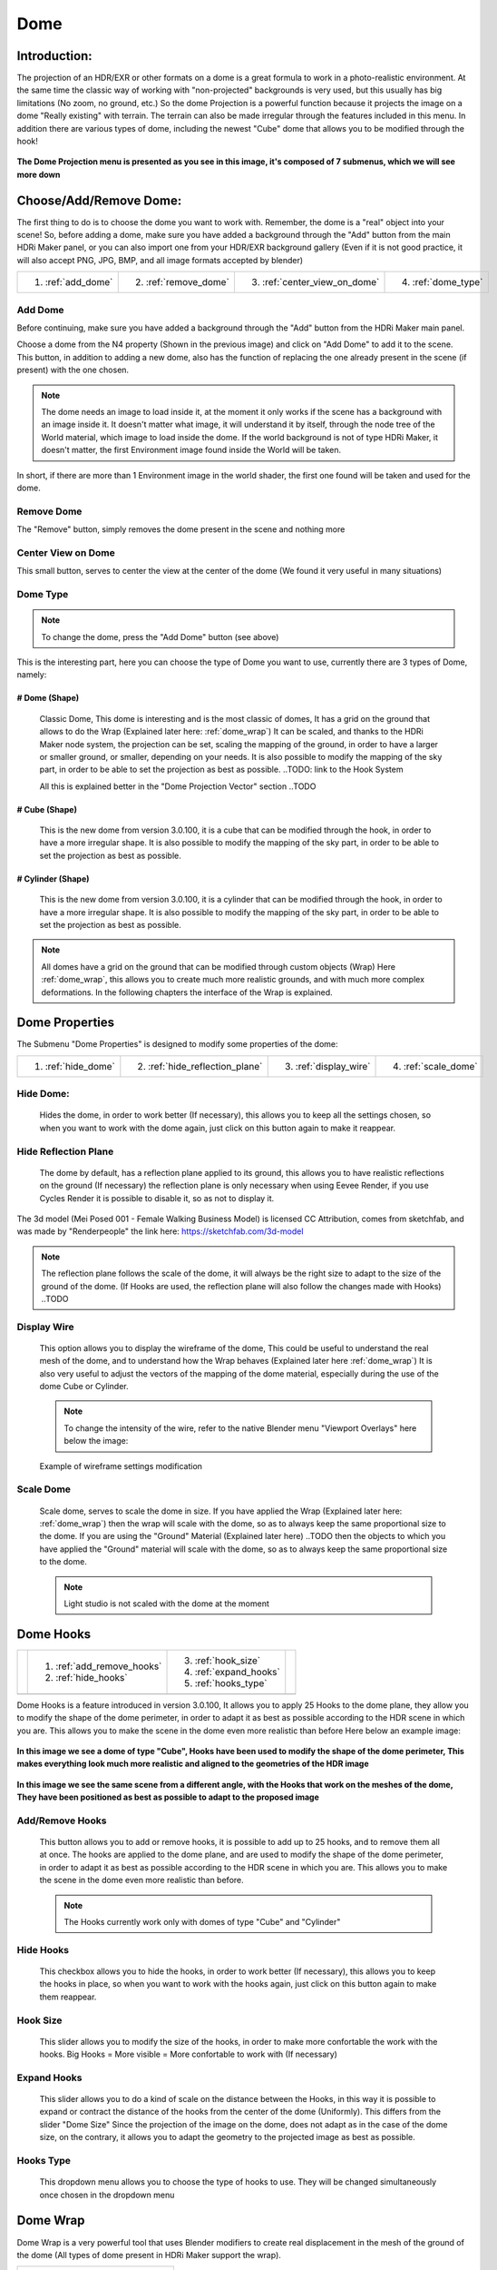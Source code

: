 
Dome
====

.. figure:: _static/_images/dome_projection/dome_projection_example_no_wireframe_01.png
    :align: center
    :alt: Dome Without Wireframe

Introduction:
-------------

The projection of an HDR/EXR or other formats on a dome is a great formula to work in a photo-realistic environment.
At the same time the classic way of working with "non-projected" backgrounds is very used, but this usually has big
limitations (No zoom, no ground, etc.)
So the dome Projection is a powerful function because it projects the image on a dome "Really existing"
with terrain. The terrain can also be made irregular through the features included in this menu.
In addition there are various types of dome, including the newest "Cube" dome that allows you to be modified through
the hook!

.. centered::
    **Welcome to the Dome Projection Menu!**

.. figure:: _static/_images/dome_projection/dome_projection_example_wireframe_01.png
    :align: center
    :alt: Dome With Wireframe


**The Dome Projection menu is presented as you see in this image, it's composed of 7 submenus, which we will see more down**

.. figure:: _static/_images/dome_projection/dome_projection_panel_01.png
    :scale: 80%
    :align: center
    :alt: Dome Projection Panel


Choose/Add/Remove Dome:
-----------------------

The first thing to do is to choose the dome you want to work with. Remember, the dome is a "real" object into your scene!
So, before adding a dome, make sure you have added a background through the "Add" button from the main HDRi Maker panel,
or you can also import one from your HDR/EXR background gallery (Even if it is not good practice, it will also accept
PNG, JPG, BMP, and all image formats accepted by blender)

+--------------------+-----------------------+------------------------------+----------------------+
| 1. :ref:`add_dome` | 2. :ref:`remove_dome` | 3. :ref:`center_view_on_dome`| 4. :ref:`dome_type`  |
+--------------------+-----------------------+------------------------------+----------------------+


.. figure:: _static/_images/dome_projection/dome_add_remove_submenu.png
    :scale: 80%
    :align: center
    :alt: Main Panel


.. _add_dome:

Add Dome
********

Before continuing, make sure you have added a background through the "Add" button from the HDRi Maker main panel.

Choose a dome from the N4 property (Shown in the previous image) and click on "Add Dome" to add it to the scene.
This button, in addition to adding a new dome, also has the function of replacing the one already present in the scene
(if present) with the one chosen.

.. note::
    The dome needs an image to load inside it, at the moment it only works if the scene has a background with an image
    inside it. It doesn't matter what image, it will understand it by itself, through the node tree of the World material,
    which image to load inside the dome. If the world background is not of type HDRi Maker, it doesn't matter, the first
    Environment image found inside the World will be taken.

In short, if there are more than 1 Environment image in the world shader, the first one found will be taken and used for the dome.

.. _remove_dome:

Remove Dome
***********

The "Remove" button, simply removes the dome present in the scene and nothing more

.. _center_view_on_dome:

Center View on Dome
*******************

This small button, serves to center the view at the center of the dome (We found it very useful in many situations)

.. _dome_type:

Dome Type
*********


.. note::
    To change the dome, press the "Add Dome" button (see above)

This is the interesting part, here you can choose the type of Dome you want to use, currently there are 3 types of Dome, namely:

# Dome (Shape)
##############

    Classic Dome, This dome is interesting and is the most classic of domes, It has a grid on the ground that allows
    to do the Wrap (Explained later here: :ref:`dome_wrap`)
    It can be scaled, and thanks to the HDRi Maker node system, the projection can be set, scaling the mapping of the ground,
    in order to have a larger or smaller ground, or smaller, depending on your needs.
    It is also possible to modify the mapping of the sky part, in order to be able to set the projection as best as possible.
    ..TODO: link to the Hook System

    All this is explained better in the "Dome Projection Vector" section ..TODO

    .. image:: _static/_images/dome_projection/dome_dome_shape_01.png
        :width: 400
        :align: center
        :alt: Main Panel

# Cube (Shape)
##############

    This is the new dome from version 3.0.100, it is a cube that can be modified through the hook, in order to have a more irregular shape.
    It is also possible to modify the mapping of the sky part, in order to be able to set the projection as best as possible.


    .. image:: _static/_images/dome_projection/dome_cube_shape_01.png
        :width: 400
        :align: center
        :alt: Main Panel



# Cylinder (Shape)
##################

    This is the new dome from version 3.0.100, it is a cylinder that can be modified through the hook, in order to have a more irregular shape.
    It is also possible to modify the mapping of the sky part, in order to be able to set the projection as best as possible.

    .. image:: _static/_images/dome_projection/dome_cylinder_shape_01.png
        :width: 400
        :align: center
        :alt: Main Panel

.. note::

    All domes have a grid on the ground that can be modified through custom objects (Wrap) Here :ref:`dome_wrap`, this allows you to create much more realistic grounds,
    and with much more complex deformations. In the following chapters the interface of the Wrap is explained.

Dome Properties
---------------

The Submenu "Dome Properties" is designed to modify some properties of the dome:


+---------------------+---------------------------------+------------------------+----------------------+
| 1. :ref:`hide_dome` | 2. :ref:`hide_reflection_plane` | 3. :ref:`display_wire` | 4. :ref:`scale_dome` |
+---------------------+---------------------------------+------------------------+----------------------+



.. image:: _static/_images/dome_projection/dome_properties_01.png
    :width: 500
    :align: center
    :alt: Main Panel

.. _hide_dome:

Hide Dome:
**********

    Hides the dome, in order to work better (If necessary), this allows you to keep all the settings chosen,
    so when you want to work with the dome again, just click on this button again to make it reappear.


.. _hide_reflection_plane:

Hide Reflection Plane
*********************

    The dome by default, has a reflection plane applied to its ground, this allows you to have realistic reflections
    on the ground (If necessary) the reflection plane is only necessary when using Eevee Render, if you use Cycles Render
    it is possible to disable it, so as not to display it.

..  figure:: _static/_images/dome_projection/show_reflection_plane_01.png
    :align: center
    :alt: Main Panel

    The 3d model (Mei Posed 001 - Female Walking Business Model) is licensed CC Attribution, comes from sketchfab, and was made by "Renderpeople" the link here: https://sketchfab.com/3d-model

    .. note::
        The reflection plane follows the scale of the dome, it will always be the right size to adapt to the size
        of the ground of the dome. (If Hooks are used, the reflection plane will also follow the changes made with Hooks) ..TODO

.. _display_wire:

Display Wire
************

    This option allows you to display the wireframe of the dome, This could be useful to understand the real mesh
    of the dome, and to understand how the Wrap behaves (Explained later here :ref:`dome_wrap`)
    It is also very useful to adjust the vectors of the mapping of the dome material, especially during the use of the dome
    Cube or Cylinder.

    ..  figure:: _static/_images/dome_projection/display_wire_option_01.png
        :align: center
        :alt: Main Panel

    .. Note::
        To change the intensity of the wire, refer to the native Blender menu "Viewport Overlays" here below the image:

    ..  figure:: _static/_images/dome_projection/viewport_overlay_blender_01.png
        :align: center
        :alt: Main Panel

        Example of wireframe settings modification


.. _scale_dome:

Scale Dome
**********

    Scale dome, serves to scale the dome in size.
    If you have applied the Wrap (Explained later here: :ref:`dome_wrap`) then the wrap will scale with the dome, so as to
    always keep the same proportional size to the dome.
    If you are using the "Ground" Material (Explained later here) ..TODO then the objects to which you have applied the "Ground" material
    will scale with the dome, so as to always keep the same proportional size to the dome.

    .. Note::
        Light studio is not scaled with the dome at the moment


Dome Hooks
----------


..  |hooks_subpanel| image:: _static/_images/dome_projection/hooks_subpanel_01.png
                        :alt: Main Panel
                        :width: 800

+----------------------------+----------------------------+------------------------+-----------------------------------+
|                            | 1. :ref:`add_remove_hooks` | 3. :ref:`hook_size`    |                                   |
|                            | 2. :ref:`hide_hooks`       | 4. :ref:`expand_hooks` |                                   |
|                            |                            | 5. :ref:`hooks_type`   |                                   |
+----------------------------+----------------------------+------------------------+-----------------------------------+
|                                           |hooks_subpanel|                                                           |
+----------------------------------------------------------------------------------------------------------------------+





Dome Hooks is a feature introduced in version 3.0.100, It allows you to apply 25 Hooks to the dome plane, they allow you
to modify the shape of the dome perimeter, in order to adapt it as best as possible according to the HDR scene in which
you are. This allows you to make the scene in the dome even more realistic than before Here below an example image:

..  figure:: _static/_images/dome_projection/parking_hooks_01.png
        :align: center
        :alt: Main Panel

        **In this image we see a dome of type "Cube", Hooks have been used to modify the shape of the dome perimeter,
        This makes everything look much more realistic and aligned to the geometries of the HDR image**

..  figure:: _static/_images/dome_projection/parking_hooks_wireframe_01.png
        :align: center
        :alt: Main Panel

        **In this image we see the same scene from a different angle, with the Hooks that work on the meshes of the dome,
        They have been positioned as best as possible to adapt to the proposed image**


.. _add_remove_hooks:

Add/Remove Hooks
****************

    This button allows you to add or remove hooks, it is possible to add up to 25 hooks, and to remove them all at once.
    The hooks are applied to the dome plane, and are used to modify the shape of the dome perimeter, in order to adapt it
    as best as possible according to the HDR scene in which you are. This allows you to make the scene in the dome even
    more realistic than before.

    .. Note::
        The Hooks currently work only with domes of type "Cube" and "Cylinder"


.. _hide_hooks:

Hide Hooks
**********


    This checkbox allows you to hide the hooks, in order to work better (If necessary), this allows you to keep the hooks
    in place, so when you want to work with the hooks again, just click on this button again to make them reappear.

.. _hook_size:

Hook Size
*********

    This slider allows you to modify the size of the hooks, in order to make more confortable the work with the hooks.
    Big Hooks = More visible = More confortable to work with (If necessary)


.. _expand_hooks:

Expand Hooks
************

    This slider allows you to do a kind of scale on the distance between the Hooks, in this way it is possible
    to expand or contract the distance of the hooks from the center of the dome (Uniformly).
    This differs from the slider "Dome Size" Since the projection of the image on the dome, does not adapt as in the
    case of the dome size, on the contrary, it allows you to adapt the geometry to the projected image as best as possible.

.. _hooks_type:

Hooks Type
**********

    This dropdown menu allows you to choose the type of hooks to use. They will be changed simultaneously
    once chosen in the dropdown menu


.. _dome_wrap:

Dome Wrap
---------

Dome Wrap is a very powerful tool that uses Blender modifiers to create real displacement in the mesh of the ground of the dome
(All types of dome present in HDRi Maker support the wrap).


.. |wrap_submenu| image:: _static/_images/dome_projection/wrap_submenu_01.png
                    :alt: Wrap Submenu
                    :width: 600



+-----------------------------------+
| 1. :ref:`wrap_button`             |
| 2. :ref:`wrap_objects_list`       |
| 3. :ref:`remove_wrap_object`      |
| 4. :ref:`wrap_object_name`        |
| 5. :ref:`negative_positive_wrap`  |
| 6. :ref:`toggle_object_visibility`|
| 7. :ref:`unwrap_all`              |
| 8. :ref:`subdivision_level`       |
| 9. :ref:`smooth_factor`           |
| 10. :ref:`smooth_iterations`      |
+-----------------------------------+
|          |wrap_submenu|           |
+-----------------------------------+


.. Note::

    Once the wrap has been added to an object, if you intend to scale the dome, no problem, the wraped object(s) will
    scale with the dome, so as to always keep the same proportional size to the dome.

..  figure:: _static/_images/dome_projection/wrap_in_construction_site_01.png
        :align: center
        :alt: Main Panel

        In this example the wrap has been applied to various objects generated with "A.N.T. Landscape" an addon already present in Blender


..  figure:: _static/_images/dome_projection/wrap_in_construction_site_wireframe_01.png
        :align: center
        :alt: Main Panel

        Here we have the same scene as before, with wireframe active, we can also see some "boxes" they are actually Landscapes
        generated with the "A.N.T. Landscape" addon and that have been applied to the dome ground as Wrap objects

.. tip::

    I Suggest to activate the addon already present in Blender "A.N.T. Landscape", From Blender:

            1. Go to the "Edit" menu
            2. Select "Preferences"
            3. Select the "Addons" tab
            4. Search for "A.N.T. Landscape"
            5. Activate the addon

    Edit -> Preferences -> Addons -> Search "A.N.T. Landscape" -> Activate

    ..  figure:: _static/_images/dome_projection/ant_landscape_activation_01.png
        :scale: 80%
        :align: center
        :alt: Main Panel


.. _wrap_button:

Wrap Button
***********

    Before pressing Wrap, make sure you have a Mesh type object selected (An object created with A.N.T. Landscape
    is perfect for this purpose) You can also have more objects selected and press Wrap, in this case all the
    selected objects will become Wrap objects, and will be visible in the list (See in the next point 2)
    Now the ground of the dome is able to adapt to the shape of these objects, in this way it is possible to create
    much more realistic and detailed scenes.

.. _wrap_objects_list:

Wrap Objects List
*****************

    This list shows all the objects that have been applied as Wrap objects, in this way it is possible to remove them
    from the list, or to modify their settings (Only the wrap objects will be in this list)
    The arrows on the left are used to select the wrap object in the scene

.. _remove_wrap_object:

Remove Wrap Object
******************

    This button removes the wrap from the object in the list, so the object will return to the previous state to the Wrap.


.. _wrap_object_name:

Wrap Object Name
****************

    This text field shows the name of the object in the list, it is possible to change the name of the object
    in the list on the fly

.. _negative_positive_wrap:

Negative / Positive Wrap
************************

    These two arrows (Up and down) allow you to decide in which vertical direction you want the wrap to be applied
    Use Cases:

    - If the Wrap is Negative, the dome ground will adapt to the shape of the object only if the object is lower than the ground
    - If the Wrap is Positive, the dome ground will adapt to the shape of the object only if the object is higher than the ground
    - If both Wraps are active, the dome ground will adapt to the shape of the object in both directions

**Image Example:**

   - In this example there are 3 wrap objects, all the same but with different orientation options

      - **1.** is an object with negative Wrap
      - **2.** is an object with positive Wrap
      - **3.** is an object with negative and positive Wrap

    ..  image:: _static/_images/dome_projection/wrap_negative_positive_01.png
        :align: center
        :width: 800
        :alt: Main Panel

.. _toggle_object_visibility:

Toggle Object Visibility
************************

    This button allows you to hide the object in the scene, in this way it is possible to work better with the object
    without having to remove it from the list

    This button allows you to switch between the visibility of the object in the scene and the visibility of the wrap
    object in the list:

    - If active, the object will be visible in the form of an Invisible Box, only the edges of the box will be visible (But not in the final render)
    - If disabled, the object will be visible as normal

.. _unwrap_all:

Unwrap All
**********

    This button allows you to unwrap all the objects in the list in one click

.. _subdivision_level:

Subdivision Level
*****************

    This slider allows you to modify the subdivision level of the dome ground, This allows you to have greater accuracy
    in the Wrap, but also increases the rendering time.
    The minimum value is 0 (So base grid), the maximum value is 6
    (The value is breakable, but it is not recommended to go beyond 6 because it could freeze Blender)

.. _smooth_factor:

Smooth Factor
*************

    This slider allows you to modify the smooth factor of the dome ground, This works in symbiosis with
    "Smooth Iterations" (Next point), if Smooth Factor is 0, even smooth iterations will not work

.. _smooth_iterations:

Smooth Iterations
*****************

    This slider allows you to modify the smooth iterations of the dome ground, This works in symbiosis with
    "Smooth Factor" (Previous point), if Smooth Factor is 0, even smooth iterations will not work.
    This "Spreads" the smooth better, making it more expanded and more homogeneous.


.. _ground_material:

Ground Material
---------------

The Ground Material is exactly the material of which the dome is composed, this material is very important, and can be
used on objects other than the dome, the most important feature is that this material is mapped on the center
of the dome, so wherever you move the object on which you apply this material, it will always adapt
and match the position of the dome ground.
In short, it will always match the position of the image of the ground.
From version 3.0.100 it is also possible to use it as a material that matches the top part of the dome,
This is useful in some cases if you want to add some extra detail to the dome. More Aventi will be shown some examples.

..  figure:: _static/_images/dome_projection/dome_ground_warrior_fauno.png
    :align: center
    :alt: Main Panel

    This "Warrior Fauno" was downloaded from sketchfab, and was created by "Yamato" CC Attribution license. Link Here:
    https://sketchfab.com/3d-models/warrior-fauno-007eae3f0d934aedb32f910e941bcca9


This is an example with 3 objects to which the ground material of the Dome has been applied:

    - This function allows you to make the dome even more detailed if you want. You can apply the material also to custom walls.
      As in the image example below, above in which the wall is detailed with extrusions at the height of the doors and windows of the ruin.


.. image:: _static/_images/dome_projection/ground_objects_example_01.png
    :align: center
    :width: 800
    :alt: Main Panel

------------------------------------------------------------------------------------------------------------------------

Ground Material Menu
********************

   - All objects to which the material will be applied via the "Add Ground" button will automatically be made children of the dome,
     and will be shown in the list as in the example below. If the dome is scaled, the child objects will also be scaled in proportion.

|


                                +-------------------------+--------------------------------+
                                | 1. :ref:`add_ground`    | 5. :ref:`material_type_ground` |
                                | 2. :ref:`select_object` | 6. :ref:`material_type_top`    |
                                | 3. :ref:`remove_ground` | 7. :ref:`flip_faces`           |
                                | 4. :ref:`remove_all`    |                                |
                                +-------------------------+--------------------------------+

.. image:: _static/_images/dome_projection/ground_submenu_01.png
    :align: center
    :width: 600
    :alt: Main Panel

.. _add_ground:

Add Ground
##########

    - This button allows you to add the ground material to the selected object, in this way the object will become a child of the dome,
      and will be visible in the list.


   .. Note:: If the object already has a material that is not of type Ground, for safety reasons, it is not replaced,
             This to avoid any errors on the part of the user. If you want to replace the material, you must first
             remove any material present in the object and apply the Ground material.

.. _select_object:

Select Object
#############

    - This button allows you to select the object in the list, if the object is Active, it will be highlighted in the list.

.. _remove_ground:

Remove Ground
#############

    - This button allows you to remove the ground material from the object in the list, in this way the object will return to the previous state
      to the application of the Ground material it will be removed from the list and will no longer be a child of the dome.

.. _remove_all:

Remove All
##########

    - This button allows you to remove the ground material from all the objects in the list, in this way all the objects will return to the previous state
      to the application of the Ground material, they will be removed from the list and will no longer be children of the dome.

.. _material_type_ground:

Material type "Ground"
######################

    - If selected, the material assumes the projection of type "Ground" will only project the ground part.

.. _material_type_top:

Material type "Top"
###################

    - If selected, the material assumes the projection of type "Top" The material will be projected completely, as if it were
      the top part of the dome. This is useful if you want to create walls to apply to the dome, in order to put more details.

.. _flip_faces:

Flip Faces
##########

    - Switch between face orientation, if the faces are flipped, the material will be projected in the opposite direction.
      The backfaces are invisible (like the dome)

.. Tip::
    This is very useful especially in interior projections, if you want to add some detail to the dome where the Hook
    system has some limitations, this comes to the rescue


Dome Color (Node Group)
-----------------------


.. image:: _static/_images/dome_projection/dome_color_panel_01.png
    :align: center
    :width: 400
    :alt: Dome Color Panel


1. **Use Solid Color  (Button)**

 - If on, it will use a solid color instead of the image. The color property will appear once activated.

2. **Solid Color  (Rgba)**

 - Adjust solid color. (Make sure the Colorize Strength is set to 0 to get a correct solid color).

3. **Exposure Full  (Value)**

 - It adjusts the exposure of the entire dome, both the ground and the sky, and also acts as an illuminator

4. **Exposure Ground  (Value)**

 - It adjusts the exposure of the ground only.

5. **Hue  (Value)**

 - Adjust the HUE on the whole dome

6. **Saturation  (Value)**

 - Adjust the Saturation  on the whole dome

7. **Colorize  (Rgba)**

 - Color to colorize. (Needs to raise the Strength property to be visible)

8. **Strength  (Value)**

 - Adjusts the strength of the colorize

9. **Specular  (Value)**

 - Adjust the ground reflection. (The ground is reflective in the center and towards the edges it is blended with a gradient, in order to render only the ground without affecting the vertical part of the dome)

10. **Roughness  (Value)**

 - Adjust the ground Roughness. (The ground is reflective in the center and towards the edges it is blended with a gradient, in order to render only the ground without affecting the vertical part of the dome)

11. **Metallic  (Value)**

 - Adjust the ground Metal effect. (The ground is reflective in the center and towards the edges it is blended with a gradient, in order to render only the ground without affecting the vertical part of the dome)

12. **Bump Strength  (Value)**

 - Adjust the bump strength, the bump map is simulated by the main image, which changes from Colors to black and white. It only affects the Ground

13. **Bump Distance  (Value)**

 - Adjust the bump distance, the bump map is simulated by the main image, which changes from Colors to black and white. It only affects the Ground

14. **Flip  (Button)**

 - Flip the Bump Direction



Dome Vectors (Node Group)
-------------------------

.. image:: _static/_images/dome_projection/dome_vectors_panel_01.png
    :align: center
    :width: 400
    :alt: Dome Vectors Panel



1. **Angle  (Value)**

 - Rotate the image completely on the Z axis
 - You can also Sync the angle of the rotation with the world rotation of the dome, in this way the image will rotate with the dome.

**Locations**

2. **LX  (Value)**

 - (Location X) Move the image completely on the X axis

3. **LY  (Value)**

 - (Location Y) Move the image completely on the Y axis

4. **LZ  (Value)**

 - (Location Z) Move the image completely on the Z axis

**Top:**

5. **LX  (Value)**

 - Move the top of the image on the X axis

6. **LY  (Value)**

 - Move the top of the image on the Y axis

7. **LZ  (Value)**

 - Move the top of the image on the Z axis

8. **Scale  (Value)**

 - distanceScale only the top of the Dome. The ground will not be scaled

**Ground:**

9. **LX  (Value)**

 - Move the image projected onto the ground on the X axis

10. **LY  (Value)**

 - Move the image projected onto the ground on the Y axis

11. **Scale X  (Value)**

 - Scale image projected on the ground on the X axis

12. **Scale Y  (Value)**

 - Scale image projected on the ground on the Y axis

13. **Scale  (Value)**

 - Scale image projected on the ground uniformly

14. **Blur Strength  (Value)**

 - Set the hardness of the Blurry effect

15. **Blur Distance  (Value)**

 - Set the distance from which the Blurry effect is to be seen

16. **Blur Flip  (Button)**

 - Invert the blurry effect. The blurry part will become the non-blurry part etc.

17. **Adjust Boundary  (Value)**

 - Adjust the part of the image where it meets the ground. Useful in some cases, when changing the scale and position properties, especially on the ground.

18. **Expand Catcher Plane  (Value)**

 - The Catcher Plane is the plane of the dome on which the shadow and all the effects (Specular-Roughness-Bump etc.) can be projected. The more it expands, the wider the action plane will be.

19. **Expand On Top  (Button)**

 - Expand The Catcher even beyond the floor to the entire top










































